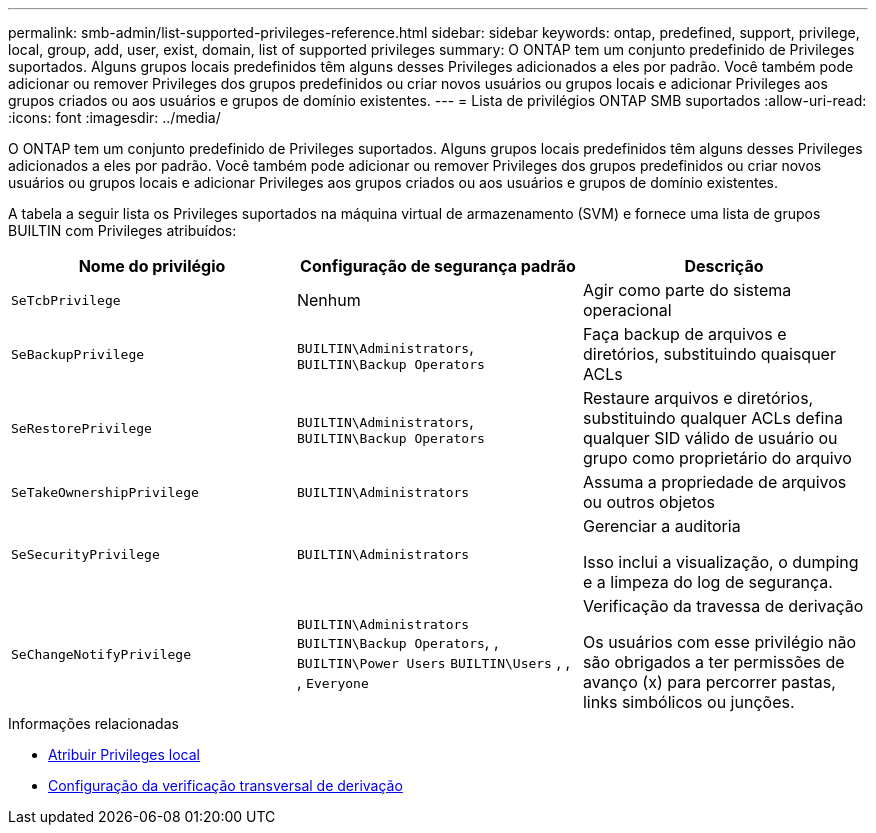 ---
permalink: smb-admin/list-supported-privileges-reference.html 
sidebar: sidebar 
keywords: ontap, predefined, support, privilege, local, group, add, user, exist, domain, list of supported privileges 
summary: O ONTAP tem um conjunto predefinido de Privileges suportados. Alguns grupos locais predefinidos têm alguns desses Privileges adicionados a eles por padrão. Você também pode adicionar ou remover Privileges dos grupos predefinidos ou criar novos usuários ou grupos locais e adicionar Privileges aos grupos criados ou aos usuários e grupos de domínio existentes. 
---
= Lista de privilégios ONTAP SMB suportados
:allow-uri-read: 
:icons: font
:imagesdir: ../media/


[role="lead"]
O ONTAP tem um conjunto predefinido de Privileges suportados. Alguns grupos locais predefinidos têm alguns desses Privileges adicionados a eles por padrão. Você também pode adicionar ou remover Privileges dos grupos predefinidos ou criar novos usuários ou grupos locais e adicionar Privileges aos grupos criados ou aos usuários e grupos de domínio existentes.

A tabela a seguir lista os Privileges suportados na máquina virtual de armazenamento (SVM) e fornece uma lista de grupos BUILTIN com Privileges atribuídos:

|===
| Nome do privilégio | Configuração de segurança padrão | Descrição 


 a| 
`SeTcbPrivilege`
 a| 
Nenhum
 a| 
Agir como parte do sistema operacional



 a| 
`SeBackupPrivilege`
 a| 
`BUILTIN\Administrators`, `BUILTIN\Backup Operators`
 a| 
Faça backup de arquivos e diretórios, substituindo quaisquer ACLs



 a| 
`SeRestorePrivilege`
 a| 
`BUILTIN\Administrators`, `BUILTIN\Backup Operators`
 a| 
Restaure arquivos e diretórios, substituindo qualquer ACLs defina qualquer SID válido de usuário ou grupo como proprietário do arquivo



 a| 
`SeTakeOwnershipPrivilege`
 a| 
`BUILTIN\Administrators`
 a| 
Assuma a propriedade de arquivos ou outros objetos



 a| 
`SeSecurityPrivilege`
 a| 
`BUILTIN\Administrators`
 a| 
Gerenciar a auditoria

Isso inclui a visualização, o dumping e a limpeza do log de segurança.



 a| 
`SeChangeNotifyPrivilege`
 a| 
`BUILTIN\Administrators` `BUILTIN\Backup Operators`, , `BUILTIN\Power Users` `BUILTIN\Users` , , , `Everyone`
 a| 
Verificação da travessa de derivação

Os usuários com esse privilégio não são obrigados a ter permissões de avanço (x) para percorrer pastas, links simbólicos ou junções.

|===
.Informações relacionadas
* xref:assign-privileges-concept.adoc[Atribuir Privileges local]
* xref:configure-bypass-traverse-checking-concept.adoc[Configuração da verificação transversal de derivação]

